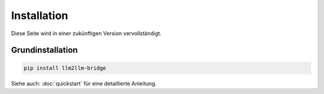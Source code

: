 Installation
============

Diese Seite wird in einer zukünftigen Version vervollständigt.

Grundinstallation
-----------------

.. code-block:: bash

    pip install llm2llm-bridge

Siehe auch: :doc:`quickstart` für eine detaillierte Anleitung.